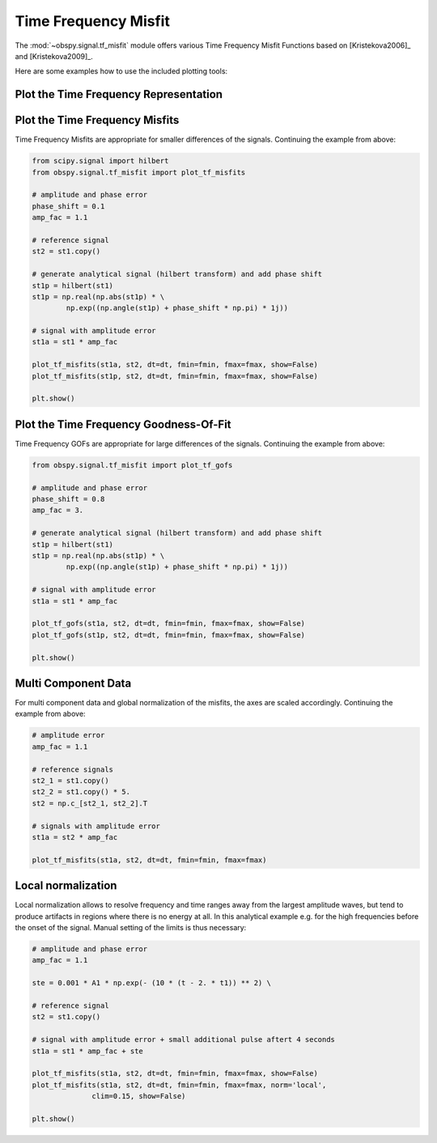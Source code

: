 ============================
Time Frequency Misfit
============================

The :mod:`~obspy.signal.tf_misfit` module offers various Time Frequency Misfit
Functions based on [Kristekova2006]_ and [Kristekova2009]_.

Here are some examples how to use the included plotting tools:

--------------------------------------
Plot the Time Frequency Representation
--------------------------------------

.. plot:: tutorial/code_snippets/time_frequency_misfit_ex1.py
   :include-source:

-------------------------------
Plot the Time Frequency Misfits
-------------------------------

Time Frequency Misfits are appropriate for smaller differences of the signals.
Continuing the example from above:

.. code-block:: python

    from scipy.signal import hilbert
    from obspy.signal.tf_misfit import plot_tf_misfits

    # amplitude and phase error
    phase_shift = 0.1
    amp_fac = 1.1

    # reference signal
    st2 = st1.copy()

    # generate analytical signal (hilbert transform) and add phase shift
    st1p = hilbert(st1)
    st1p = np.real(np.abs(st1p) * \
            np.exp((np.angle(st1p) + phase_shift * np.pi) * 1j))

    # signal with amplitude error
    st1a = st1 * amp_fac

    plot_tf_misfits(st1a, st2, dt=dt, fmin=fmin, fmax=fmax, show=False)
    plot_tf_misfits(st1p, st2, dt=dt, fmin=fmin, fmax=fmax, show=False)

    plt.show()

.. plot:: tutorial/code_snippets/time_frequency_misfit_ex2.py


---------------------------------------
Plot the Time Frequency Goodness-Of-Fit
---------------------------------------

Time Frequency GOFs are appropriate for large differences of the signals.
Continuing the example from above:

.. code-block:: python

    from obspy.signal.tf_misfit import plot_tf_gofs

    # amplitude and phase error
    phase_shift = 0.8
    amp_fac = 3.

    # generate analytical signal (hilbert transform) and add phase shift
    st1p = hilbert(st1)
    st1p = np.real(np.abs(st1p) * \
            np.exp((np.angle(st1p) + phase_shift * np.pi) * 1j))

    # signal with amplitude error
    st1a = st1 * amp_fac

    plot_tf_gofs(st1a, st2, dt=dt, fmin=fmin, fmax=fmax, show=False)
    plot_tf_gofs(st1p, st2, dt=dt, fmin=fmin, fmax=fmax, show=False)

    plt.show()


.. plot:: tutorial/code_snippets/time_frequency_misfit_ex3.py

--------------------
Multi Component Data
--------------------

For multi component data and global normalization of the misfits, the axes are
scaled accordingly.  Continuing the example from above:

.. code-block:: python

    # amplitude error
    amp_fac = 1.1

    # reference signals
    st2_1 = st1.copy()
    st2_2 = st1.copy() * 5.
    st2 = np.c_[st2_1, st2_2].T

    # signals with amplitude error
    st1a = st2 * amp_fac

    plot_tf_misfits(st1a, st2, dt=dt, fmin=fmin, fmax=fmax)

.. plot:: tutorial/code_snippets/time_frequency_misfit_ex4.py

-------------------
Local normalization
-------------------

Local normalization allows to resolve frequency and time ranges away from the
largest amplitude waves, but tend to produce artifacts in regions where there
is no energy at all. In this analytical example e.g. for the high frequencies
before the onset of the signal. Manual setting of the limits is thus necessary:

.. code-block:: python

    # amplitude and phase error
    amp_fac = 1.1

    ste = 0.001 * A1 * np.exp(- (10 * (t - 2. * t1)) ** 2) \

    # reference signal
    st2 = st1.copy()

    # signal with amplitude error + small additional pulse aftert 4 seconds
    st1a = st1 * amp_fac + ste

    plot_tf_misfits(st1a, st2, dt=dt, fmin=fmin, fmax=fmax, show=False)
    plot_tf_misfits(st1a, st2, dt=dt, fmin=fmin, fmax=fmax, norm='local',
                  clim=0.15, show=False)

    plt.show()

.. plot:: tutorial/code_snippets/time_frequency_misfit_ex5.py
